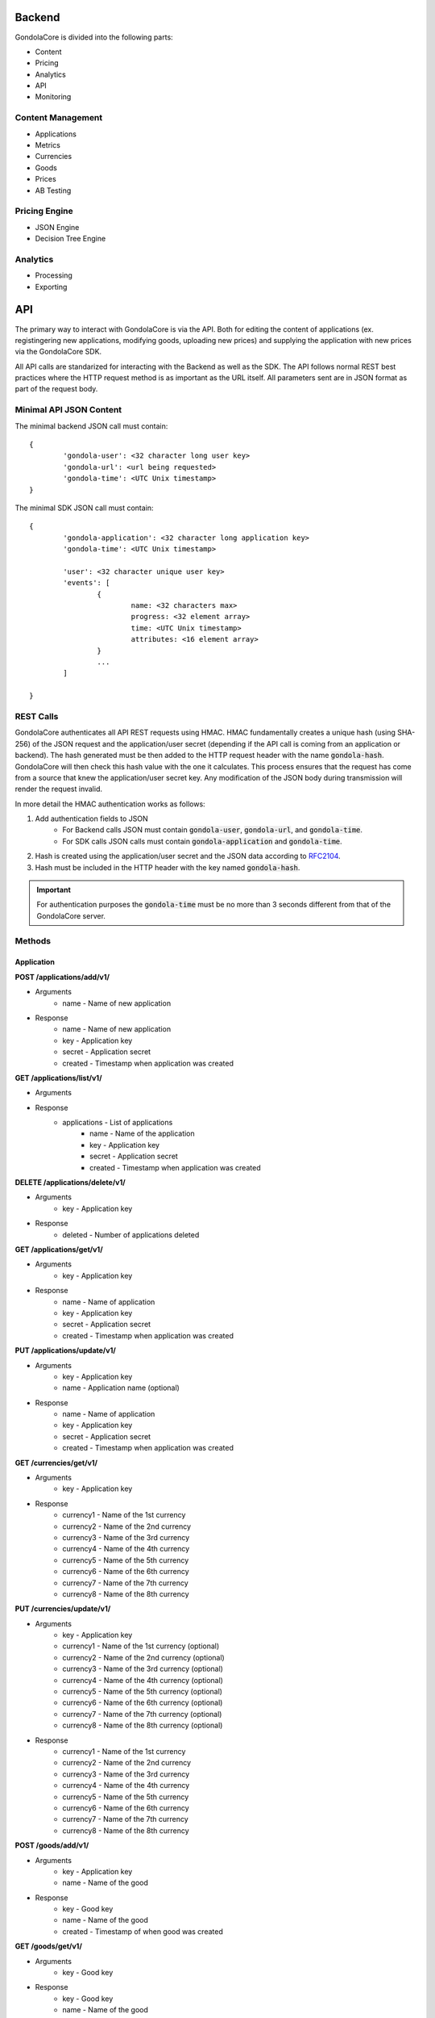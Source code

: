 Backend
=======

GondolaCore is divided into the following parts:

- Content
- Pricing
- Analytics
- API
- Monitoring


Content Management
------------------

- Applications 
- Metrics
- Currencies
- Goods
- Prices
- AB Testing


Pricing Engine
--------------

- JSON Engine
- Decision Tree Engine


Analytics
---------

- Processing
- Exporting


API
===

The primary way to interact with GondolaCore is via the API. Both for editing the content of applications (ex. registingering new applications, modifying goods, uploading new prices) and supplying the application with new prices via the GondolaCore SDK. 

All API calls are standarized for interacting with the Backend as well as the SDK. The API follows normal REST best practices where the HTTP request method is as important as the URL itself. All parameters sent are in JSON format as part of the request body.

Minimal API JSON Content
------------------------

The minimal backend JSON call must contain: ::

	{
		'gondola-user': <32 character long user key>
		'gondola-url': <url being requested>
		'gondola-time': <UTC Unix timestamp>
	}

The minimal SDK JSON call must contain: ::

	{
		'gondola-application': <32 character long application key>
		'gondola-time': <UTC Unix timestamp>

		'user': <32 character unique user key>
		'events': [
			{
				name: <32 characters max>
				progress: <32 element array>			
				time: <UTC Unix timestamp>
				attributes: <16 element array>	
			}
			...
		]

	}

REST Calls
----------

GondolaCore authenticates all API REST requests using HMAC. HMAC fundamentally creates a unique hash (using SHA-256) of the JSON request and the application/user secret (depending if the API call is coming from an application or backend). The hash generated must be then added to the HTTP request header with the name :code:`gondola-hash`. GondolaCore will then check this hash value with the one it calculates. This process ensures that the request has come from a source that knew the application/user secret key. Any modification of the JSON body during transmission will render the request invalid. 

In more detail the HMAC authentication works as follows:

#. Add authentication fields to JSON
	* For Backend calls JSON must contain :code:`gondola-user`, :code:`gondola-url`, and :code:`gondola-time`.
	* For SDK calls JSON calls must contain :code:`gondola-application` and :code:`gondola-time`.
#. Hash is created using the application/user secret and the JSON data according to `RFC2104 <http://tools.ietf.org/html/rfc2104.html>`_.
#. Hash must be included in the HTTP header with the key named :code:`gondola-hash`.

.. IMPORTANT:: For authentication purposes the :code:`gondola-time` must be no more than 3 seconds different from that of the GondolaCore server. 

Methods
-------

Application
^^^^^^^^^^^

**POST /applications/add/v1/**

* Arguments
	* name - Name of new application
* Response
	* name - Name of new application
	* key - Application key
	* secret - Application secret
	* created - Timestamp when application was created



**GET /applications/list/v1/**

* Arguments
* Response 
	* applications - List of applications
		* name - Name of the application
		* key - Application key
		* secret - Application secret
		* created - Timestamp when application was created

**DELETE /applications/delete/v1/**

* Arguments 
	* key - Application key
* Response 
	* deleted - Number of applications deleted

**GET /applications/get/v1/**

* Arguments 
	* key - Application key
* Response
 	* name - Name of application
	* key - Application key
	* secret - Application secret
	* created - Timestamp when application was created

**PUT /applications/update/v1/**

* Arguments
	* key - Application key
	* name - Application name (optional)
* Response
 	* name - Name of application
	* key - Application key
	* secret - Application secret
	* created - Timestamp when application was created

**GET /currencies/get/v1/**

* Arguments
	* key - Application key
* Response 
	* currency1 - Name of the 1st currency
	* currency2 - Name of the 2nd currency
	* currency3 - Name of the 3rd currency
	* currency4 - Name of the 4th currency
	* currency5 - Name of the 5th currency
	* currency6 - Name of the 6th currency
	* currency7 - Name of the 7th currency
	* currency8 - Name of the 8th currency

**PUT /currencies/update/v1/**

* Arguments
	* key - Application key
	* currency1 - Name of the 1st currency (optional)
	* currency2 - Name of the 2nd currency (optional)
	* currency3 - Name of the 3rd currency (optional)
	* currency4 - Name of the 4th currency (optional)
	* currency5 - Name of the 5th currency (optional)
	* currency6 - Name of the 6th currency (optional)
	* currency7 - Name of the 7th currency (optional)
	* currency8 - Name of the 8th currency (optional)
* Response 
	* currency1 - Name of the 1st currency
	* currency2 - Name of the 2nd currency
	* currency3 - Name of the 3rd currency
	* currency4 - Name of the 4th currency
	* currency5 - Name of the 5th currency
	* currency6 - Name of the 6th currency
	* currency7 - Name of the 7th currency
	* currency8 - Name of the 8th currency

**POST /goods/add/v1/**

* Arguments
	* key - Application key
	* name - Name of the good
* Response
	* key - Good key
	* name - Name of the good
	* created - Timestamp of when good was created

**GET /goods/get/v1/**

* Arguments
	* key - Good key
* Response 
	* key - Good key
	* name - Name of the good
	* created - Timestamp of when good was created

**GET /goods/list/v1/**

* Arguments
	* key - Application key
* Response 
	* goods - List of goods for the application
		* key - Good key
		* name - Name of the good
		* created - Timestamp of when good was created

**DELETE /goods/delete/v1/**

* Arguments
	* key - Good key
* Response 
	* deleted - Number of goods deleted

**PUT /goods/update/v1/**

* Arguments
	* key - Good key
	* name - Good name (optional)
* Response
	* key - Good key
	* name - Name of the good
	* created - Timestamp of when good was created

**GET /abtest/get/v1/**

* Arguments
	* key - Application key
* Response
	* key - Application key
	* countryWhiteList - List of countries that can participate in dynamic pricing
	* countryBlackList - List of countries not participating in dynamic pricing
	* modulus - Modulus to apply to user IDs
	* modulusLimit - Modulus limit of users that qualify for dynamic pricing
	* dynamicPrices_key - Prices key being used for dynamic pricing
	* staticPrices_key - Prices key being used for static pricing

**PUT /abtest/update/v1/**

* Arguments
	* key - Application key
	* countryWhiteList - List of countries that can participate in dynamic pricing (optional)
	* countryBlackList - List of countries not participating in dynamic pricing (optional)
	* modulus - Modulus to apply to user IDs (optional)
	* modulusLimit - Modulus limit of users that qualify for dynamic pricing (optional)
	* dynamicPrices_key - Prices key being used for dynamic pricing (optional)
	* staticPrices_key - Prices key being used for static pricing (optional)
* Response 
	* countryWhiteList - List of countries that can participate in dynamic pricing
	* countryBlackList - List of countries not participating in dynamic pricing
	* modulus - Modulus to apply to user IDs
	* modulusLimit - Modulus limit of users that qualify for dynamic pricing
	* dynamicPrices_key - Prices key being used for dynamic pricing
	* staticPrices_key - Prices key being used for static pricing

**GET /metrics/get/v1/**

* Arguments
	* key - Application key
* Response
	* key - Application key
	* str1-str8 - Name of string metrics
	* num1-num24 - Name of numberic metrics

**PUT /metrics/update/v1/**

* Arguments 
	* key - Application key
	* str1-str8 - Name of string metrics (optional)
	* num1-num24 - Name of numberic metrics (optional)
* Response
	* key - Application key
	* str1-str8 - Name of string metrics
	* num1-num24 - Name of numberic metrics

**GET /prices/list/v1/**

* Arguments
	* key - Application key
* Response 
	* prices - List of prices for the application
		* key - Application key
		* price_key - Prices key
		* engine - Name of pricing engine 
		* path - Path where prices is stored
		* data - Data for prices if stored
		* created - Timestamp of when price was created

**GET /prices/get/v1/**

* Arguments
	* key - Prices key
* Response
	* key - Application key
	* price_key - Prices key
	* engine - Name of pricing engine 
	* path - Path where prices is stored
	* data - Data for prices if stored
	* created - Timestamp of when price was created

**DELETE /prices/delete/v1/**

* Arguments
	* key - Prices key
* Response
	* deleted - Number of prices deleted

**POST /prices/add/v1/**

* Arguments
	* key - Application key
	* engine - Name of pricing engine 
	* path - Path where prices is stored
	* data - Data for prices if stored
* Response
	* key - Application key
	* price_key - Prices key
	* engine - Name of pricing engine 
	* path - Path where prices is stored
	* data - Data for prices if stored
	* created - Timestamp of when price was created

**POST /update/v1/**

* Arguments
	* user - Player unique ID
	* events - Ordered list of events (ascing timestamp)
		* name: Name of the event
		* progress: Array of the 32 progress metrics (optional)
		* time: Timestamp of when the event was triggered 
		* attributes: Array of the 16 event attributes (optiona)
* Response
	* goods - Dictionary of goods names and prices (good name=>price array)


Monitoring
----------

- Segment.io